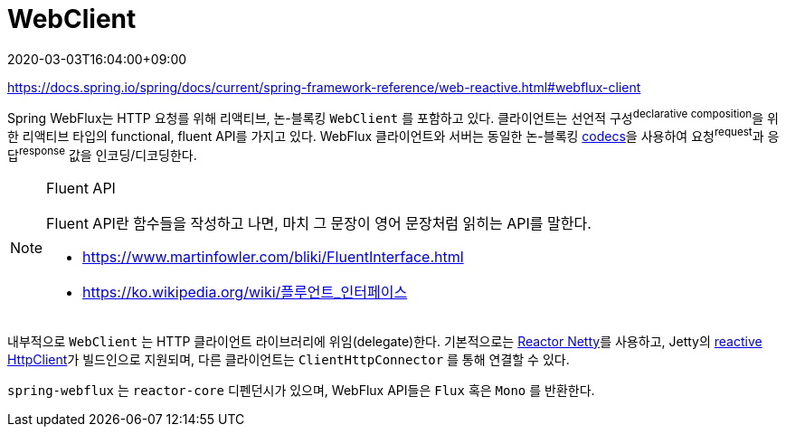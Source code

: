 = WebClient
:revdate: 2020-03-03T16:04:00+09:00

====
https://docs.spring.io/spring/docs/current/spring-framework-reference/web-reactive.html#webflux-client
====

Spring WebFlux는 HTTP 요청를 위해 리액티브, 논-블록킹 `WebClient` 를 포함하고 있다. 클라이언트는 
선언적 구성^declarative{sp}composition^을 위한 리액티브 타입의 functional, fluent API를 가지고 있다. 
WebFlux 클라이언트와 서버는 동일한 논-블록킹 https://docs.spring.io/spring/docs/current/spring-framework-reference/web-reactive.html#webflux-codecs[codecs]을 사용하여 요청^request^과 응답^response^ 값을 인코딩/디코딩한다.

[NOTE]
.Fluent API
====
Fluent API란 함수들을 작성하고 나면, 마치 그 문장이 영어 문장처럼 읽히는 API를 말한다.

* https://www.martinfowler.com/bliki/FluentInterface.html
* https://ko.wikipedia.org/wiki/플루언트_인터페이스
====

내부적으로 `WebClient` 는 HTTP 클라이언트 라이브러리에 위임(delegate)한다. 기본적으로는 
https://github.com/reactor/reactor-netty[Reactor Netty]를 사용하고, Jetty의 
https://github.com/jetty-project/jetty-reactive-httpclient[reactive HttpClient]가 
빌드인으로 지원되며, 다른 클라이언트는 `ClientHttpConnector` 를 통해 연결할 수 있다.

`spring-webflux` 는 `reactor-core` 디펜던시가 있으며, WebFlux API들은 `Flux` 혹은 `Mono` 를 반환한다.